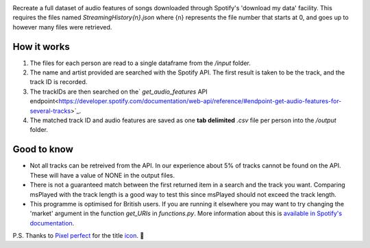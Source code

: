.. image:: https://github.com/DynamicGenetics/Spotify-Rehydrator/blob/main/docs/image.png?raw=true
  :width: 500
  :alt: Spotify Rehydrator


.. |GPLv3 license| image:: https://img.shields.io/badge/License-GPLv3-blue.svg
   :target: http://perso.crans.org/besson/LICENSE.html


Recreate a full dataset of audio features of songs downloaded through Spotify's 'download my data' facility.  
This requires the files named `StreamingHistory{n}.json` where {n} represents the file number that starts at 0, and goes up to however many files were retrieved.   

How it works
=============
#. The files for each person are read to a single dataframe from the `/input` folder.  
#. The name and artist provided are searched with the Spotify API. The first result is taken to be the track, and the track ID is recorded.   
#. The trackIDs are then searched on the` `get_audio_features` API endpoint<https://developer.spotify.com/documentation/web-api/reference/#endpoint-get-audio-features-for-several-tracks>`_. 
#. The matched track ID and audio features are saved as one **tab delimited** `.csv` file per person into the `/output` folder. 

Good to know
===============
* Not all tracks can be retreived from the API. In our experience about 5% of tracks cannot be found on the API. These will have a value of NONE in the output files. 
* There is not a guaranteed match between the first returned item in a search and the track you want. Comparing msPlayed with the track length is a good way to test this since msPlayed should not exceed the track length. 
* This programme is optimised for British users. If you are running it elsewhere you may want to try changing the 'market' argument in the function `get_URIs` in `functions.py`. More information about this is `available in Spotify's documentation <https://developer.spotify.com/documentation/web-api/reference/#endpoint-search>`_. 


P.S. Thanks to `Pixel perfect <https://www.flaticon.com/authors/pixel-perfect>`_ for the title `icon <https://www.flaticon.com/>`_. 🙂 
